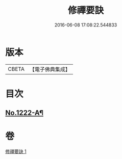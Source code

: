 #+TITLE: 修禪要訣 
#+DATE: 2016-06-08 17:08:22.544833

* 版本
 |     CBETA|【電子佛典集成】|

* 目次
** [[file:KR6q0116_001.txt::001-0014c1][No.1222-A¶]]

* 卷
[[file:KR6q0116_001.txt][修禪要訣 1]]

